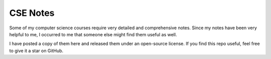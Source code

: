 CSE Notes
=========

Some of my computer science courses require very detailed and comprehensive notes.
Since my notes have been very helpful to me, I occurred to me that someone else
might find them useful as well.

I have posted a copy of them here and released them under an open-source license.
If you find this repo useful, feel free to give it a star on GitHub.
